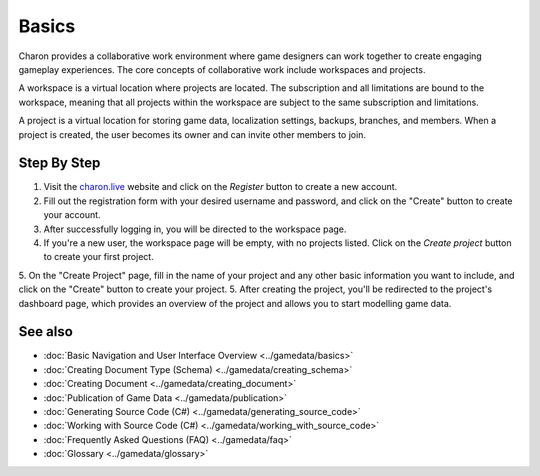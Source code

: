 Basics
========
Charon provides a collaborative work environment where game designers can work together to create engaging gameplay experiences. The core concepts of collaborative work include workspaces and projects.

A workspace is a virtual location where projects are located. The subscription and all limitations are bound to the workspace, meaning that all projects within the workspace are subject to the same subscription and limitations.

A project is a virtual location for storing game data, localization settings, backups, branches, and members. When a project is created, the user becomes its owner and can invite other members to join.

Step By Step
------------

1. Visit the `charon.live <https://charon.live/>`_ website and click on the *Register* button to create a new account.
2. Fill out the registration form with your desired username and password, and click on the "Create" button to create your account.
3. After successfully logging in, you will be directed to the workspace page.
4. If you're a new user, the workspace page will be empty, with no projects listed. Click on the *Create project* button to create your first project.
5. On the "Create Project" page, fill in the name of your project and any other basic information you want to include, and click on the "Create" button to create your project.
5. After creating the project, you'll be redirected to the project's dashboard page, which provides an overview of the project and allows you to start modelling game data.

See also
--------

- :doc:`Basic Navigation and User Interface Overview <../gamedata/basics>`
- :doc:`Creating Document Type (Schema) <../gamedata/creating_schema>`
- :doc:`Creating Document <../gamedata/creating_document>`
- :doc:`Publication of Game Data <../gamedata/publication>`
- :doc:`Generating Source Code (C#) <../gamedata/generating_source_code>`
- :doc:`Working with Source Code (C#) <../gamedata/working_with_source_code>`
- :doc:`Frequently Asked Questions (FAQ) <../gamedata/faq>`
- :doc:`Glossary <../gamedata/glossary>`
